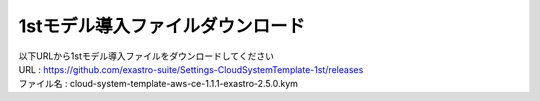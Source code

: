 =================================
1stモデル導入ファイルダウンロード
=================================

| 以下URLから1stモデル導入ファイルをダウンロードしてください

| URL : https://github.com/exastro-suite/Settings-CloudSystemTemplate-1st/releases
| ファイル名 : cloud-system-template-aws-ce-1.1.1-exastro-2.5.0.kym
